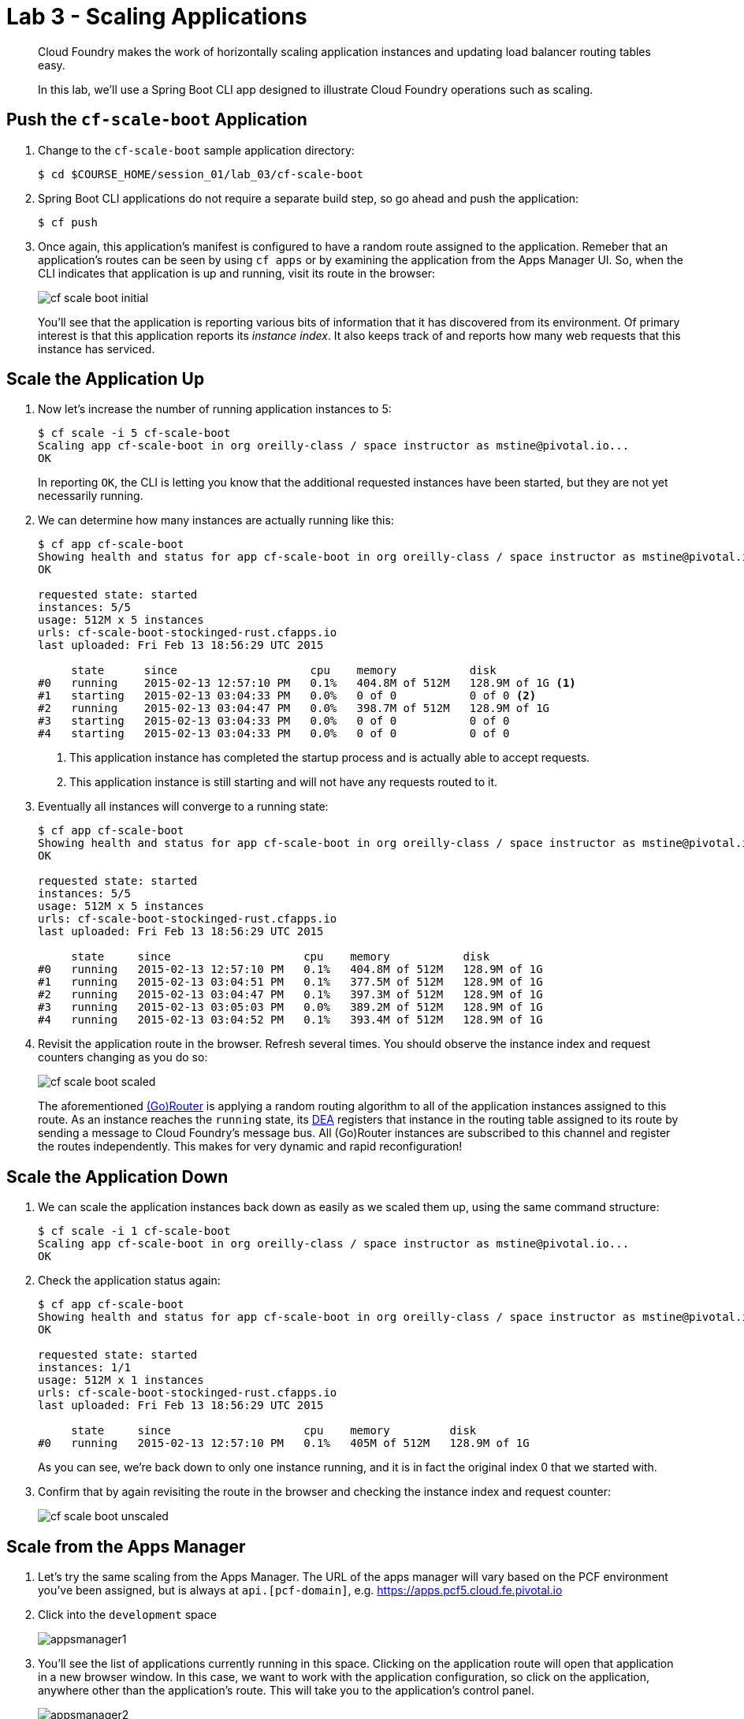 = Lab 3 - Scaling Applications

[abstract]
--
Cloud Foundry makes the work of horizontally scaling application instances and updating load balancer routing tables easy.

In this lab, we'll use a Spring Boot CLI app designed to illustrate Cloud Foundry operations such as scaling.
--

== Push the `cf-scale-boot` Application

. Change to the `cf-scale-boot` sample application directory:
+
----
$ cd $COURSE_HOME/session_01/lab_03/cf-scale-boot
----

. Spring Boot CLI applications do not require a separate build step, so go ahead and push the application:
+
----
$ cf push
----

. Once again, this application's manifest is configured to have a random route assigned to the application.  Remeber
that an application's routes can be seen by using `cf apps` or by examining the application from the Apps Manager UI.
So, when the CLI indicates that application is up and running, visit its route in the browser:
+
image::../../Common/images/cf-scale-boot-initial.png[]
+
You'll see that the application is reporting various bits of information that it has discovered from its environment.
Of primary interest is that this application reports its _instance index_.
It also keeps track of and reports how many web requests that this instance has serviced.

== Scale the Application Up

. Now let's increase the number of running application instances to 5:
+
----
$ cf scale -i 5 cf-scale-boot
Scaling app cf-scale-boot in org oreilly-class / space instructor as mstine@pivotal.io...
OK
----
+
In reporting `OK`, the CLI is letting you know that the additional requested instances have been started, but they are not yet necessarily running.

. We can determine how many instances are actually running like this:
+
====
----
$ cf app cf-scale-boot
Showing health and status for app cf-scale-boot in org oreilly-class / space instructor as mstine@pivotal.io...
OK

requested state: started
instances: 5/5
usage: 512M x 5 instances
urls: cf-scale-boot-stockinged-rust.cfapps.io
last uploaded: Fri Feb 13 18:56:29 UTC 2015

     state      since                    cpu    memory           disk
#0   running    2015-02-13 12:57:10 PM   0.1%   404.8M of 512M   128.9M of 1G <1>
#1   starting   2015-02-13 03:04:33 PM   0.0%   0 of 0           0 of 0 <2>
#2   running    2015-02-13 03:04:47 PM   0.0%   398.7M of 512M   128.9M of 1G
#3   starting   2015-02-13 03:04:33 PM   0.0%   0 of 0           0 of 0
#4   starting   2015-02-13 03:04:33 PM   0.0%   0 of 0           0 of 0
----
<1> This application instance has completed the startup process and is actually able to accept requests.
<2> This application instance is still starting and will not have any requests routed to it.
====

. Eventually all instances will converge to a running state:
+
----
$ cf app cf-scale-boot
Showing health and status for app cf-scale-boot in org oreilly-class / space instructor as mstine@pivotal.io...
OK

requested state: started
instances: 5/5
usage: 512M x 5 instances
urls: cf-scale-boot-stockinged-rust.cfapps.io
last uploaded: Fri Feb 13 18:56:29 UTC 2015

     state     since                    cpu    memory           disk
#0   running   2015-02-13 12:57:10 PM   0.1%   404.8M of 512M   128.9M of 1G
#1   running   2015-02-13 03:04:51 PM   0.1%   377.5M of 512M   128.9M of 1G
#2   running   2015-02-13 03:04:47 PM   0.1%   397.3M of 512M   128.9M of 1G
#3   running   2015-02-13 03:05:03 PM   0.0%   389.2M of 512M   128.9M of 1G
#4   running   2015-02-13 03:04:52 PM   0.1%   393.4M of 512M   128.9M of 1G
----

. Revisit the application route in the browser.
Refresh several times.
You should observe the instance index and request counters changing as you do so:
+
image::../../Common/images/cf-scale-boot-scaled.png[]
+
The aforementioned http://docs.cloudfoundry.org/concepts/architecture/router.html[(Go)Router] is applying a random routing algorithm to all of the application instances assigned to this route.
As an instance reaches the `running` state, its http://docs.cloudfoundry.org/concepts/architecture/execution-agent.html[DEA] registers that instance in the routing table assigned to its route by sending a message to Cloud Foundry's message bus.
All (Go)Router instances are subscribed to this channel and register the routes independently.
This makes for very dynamic and rapid reconfiguration!

== Scale the Application Down

. We can scale the application instances back down as easily as we scaled them up, using the same command structure:
+
----
$ cf scale -i 1 cf-scale-boot
Scaling app cf-scale-boot in org oreilly-class / space instructor as mstine@pivotal.io...
OK
----

. Check the application status again:
+
----
$ cf app cf-scale-boot
Showing health and status for app cf-scale-boot in org oreilly-class / space instructor as mstine@pivotal.io...
OK

requested state: started
instances: 1/1
usage: 512M x 1 instances
urls: cf-scale-boot-stockinged-rust.cfapps.io
last uploaded: Fri Feb 13 18:56:29 UTC 2015

     state     since                    cpu    memory         disk
#0   running   2015-02-13 12:57:10 PM   0.1%   405M of 512M   128.9M of 1G
----
+
As you can see, we're back down to only one instance running, and it is in fact the original index 0 that we started with.

. Confirm that by again revisiting the route in the browser and checking the instance index and request counter:
+
image::../../Common/images/cf-scale-boot-unscaled.png[]

== Scale from the Apps Manager

.  Let's try the same scaling from the Apps Manager.  The URL of the apps manager will vary based on the PCF environment you've been assigned, but is always at `api.[pcf-domain]`, e.g. https://apps.pcf5.cloud.fe.pivotal.io

. Click into the `development` space
+
image::../../Common/images/appsmanager1.png[]

. You'll see the list of applications currently running in this space.  Clicking on the application route will open that application in a new browser window.  In this case, we want to work with the application configuration, so click on the application, anywhere other than the application's route. This will take you to the application's control panel.
+
image::../../Common/images/appsmanager2.png[]

. Try scaling your application up to 2 instances using the UI.  You'll see that the list of instances is displayed as you do this.
+
image::../../Common/images/appsmanager3.png[]

== Set up Autoscaling

.  There are many additional features available to users of Pivotal's Cloud Foundry when compared to Open Source Cloud Foundry.  These include things like Spring Cloud Services, Single Sign on for Applications, LDAP integration, Session State Caching with Gemfire, the Ops Manager, Ops Metrics, the Apps Manager - and many more.  One of these additional features includes the Application Autoscaling capability.  Let's set this up.

. Go back to the Apps Manager using the appropriate URL for your installation of Pivotal Cloud Foundry, e.g. https://apps.pcf5.cloud.fe.pivotal.io

. Click on the _Marketplace_ link, found on the left hand side navigational panel.

.  This will take you to the Services Marketplace, where a developer can self-provision various data and application services on demand.  Your environment will have a few of these services available, but you can add these, remove them, or create your own Service Brokers for internal services that you want to make available in this On Demand way.  Choose the _App Autoscaler_ from the list of options.
+
image::../../Common/images/autoscale1.png[]

. Choose the Gold Plan.  This plan examines the state of load on bound applications more frequently.
+
image::../../Common/images/autoscale2.png[]

. Name the autoscaling service, place it in your `development` space (which is where the `cf-scale-boot` application is deployed), bind the autoscaling service to `cf-scale-boot`, and then click Add.
+
image::../../Common/images/autoscale3.png[]

. Now you need to configure how autoscaling will behave.  After creating the autoscaling service, return to the `cf-scale-boot` application dashboard.  Go to the `Services` tab and click the _Manage_ link next to your Autoscaling service.  
+
image::../../Common/images/autoscale4.png[]

. You will be asked to _Turn On_ Autoscaling for the `cf-scale-boot` application.  After doing so, configure it with the threshold values shown below - we are setting them very low so that we can observe the autoscaling. (Configure these settings by clicking the wrench icon)
+
image::../../Common/images/autoscale5.png[]

. Close the Autoscaler management browser window after making your changes and return to the `cf-scale-boot` application dashboard within the Apps Manager.  Click on the `Events` tab.  
+
image::../../Common/images/autoscale6.png[]

. There is a method in the cf-scale-boot application that will cause it to start chewing on CPU.  What you are going to do is access this URL and then switch back to the Apps Manager to view the Events tab, and see the autoscaler adding instances (and eventually retiring them when the load goes back to normal.  Access the load method now by opening `cf-scale-boot` in another browser window, and add `/load` to the URL, then hitting enter.  Don't wait for it to finish, just switch back to the Apps Manager and observe the behavior of `cf-scale-boot`

link:/README.md#course-materials[Course Materials home] | link:/session_01/lab_02/lab_02.adoc[Lab 2- Binding to Cloud Foundry Services] | link:/session_01/lab_04/lab_04.adoc[Lab 4 - Monitoring Applications]
